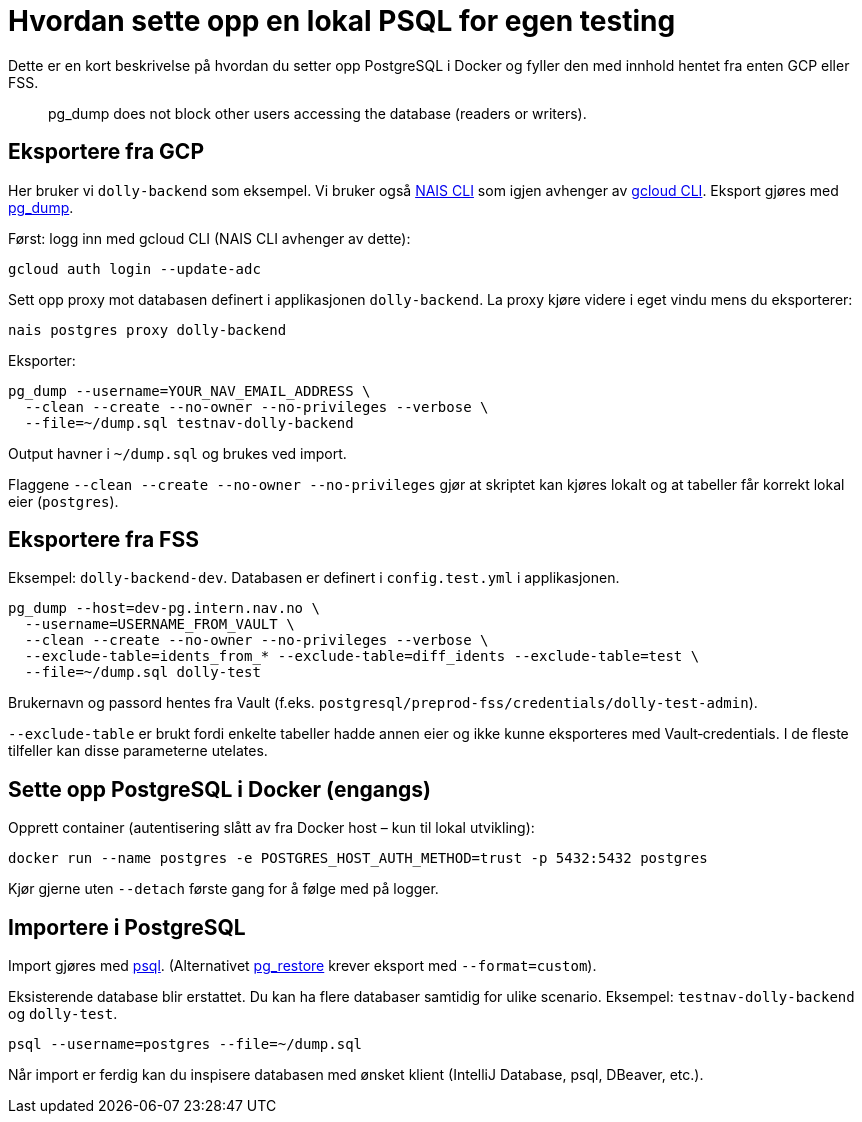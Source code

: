 [[local_db]]
= Hvordan sette opp en lokal PSQL for egen testing

Dette er en kort beskrivelse på hvordan du setter opp PostgreSQL i Docker og fyller den med innhold hentet fra enten GCP eller FSS.

[quote]
pg_dump does not block other users accessing the database (readers or writers).

[[local_db_eksport_gcp]]
== Eksportere fra GCP

Her bruker vi `dolly-backend` som eksempel. Vi bruker også https://doc.nais.io/operate/cli/[NAIS CLI] som igjen avhenger av https://cloud.google.com/sdk/gcloud[gcloud CLI]. Eksport gjøres med https://www.postgresql.org/docs/current/app-pgdump.html[pg_dump].

Først: logg inn med gcloud CLI (NAIS CLI avhenger av dette):
----
gcloud auth login --update-adc
----

Sett opp proxy mot databasen definert i applikasjonen `dolly-backend`. La proxy kjøre videre i eget vindu mens du eksporterer:
----
nais postgres proxy dolly-backend
----

Eksporter:
----
pg_dump --username=YOUR_NAV_EMAIL_ADDRESS \
  --clean --create --no-owner --no-privileges --verbose \
  --file=~/dump.sql testnav-dolly-backend
----
Output havner i `~/dump.sql` og brukes ved import.

Flaggene `--clean --create --no-owner --no-privileges` gjør at skriptet kan kjøres lokalt og at tabeller får korrekt lokal eier (`postgres`).

[[local_db_eksport_fss]]
== Eksportere fra FSS

Eksempel: `dolly-backend-dev`. Databasen er definert i `config.test.yml` i applikasjonen.
----
pg_dump --host=dev-pg.intern.nav.no \
  --username=USERNAME_FROM_VAULT \
  --clean --create --no-owner --no-privileges --verbose \
  --exclude-table=idents_from_* --exclude-table=diff_idents --exclude-table=test \
  --file=~/dump.sql dolly-test
----
Brukernavn og passord hentes fra Vault (f.eks. `postgresql/preprod-fss/credentials/dolly-test-admin`).

`--exclude-table` er brukt fordi enkelte tabeller hadde annen eier og ikke kunne eksporteres med Vault‑credentials. I de fleste tilfeller kan disse parameterne utelates.

[[local_db_docker_setup]]
== Sette opp PostgreSQL i Docker (engangs)

Opprett container (autentisering slått av fra Docker host – kun til lokal utvikling):
----
docker run --name postgres -e POSTGRES_HOST_AUTH_METHOD=trust -p 5432:5432 postgres
----
Kjør gjerne uten `--detach` første gang for å følge med på logger.

[[local_db_import_psql]]
== Importere i PostgreSQL

Import gjøres med https://www.postgresql.org/docs/current/app-psql.html[psql]. (Alternativet https://www.postgresql.org/docs/current/app-pgrestore.html[pg_restore] krever eksport med `--format=custom`).

Eksisterende database blir erstattet. Du kan ha flere databaser samtidig for ulike scenario. Eksempel: `testnav-dolly-backend` og `dolly-test`.
----
psql --username=postgres --file=~/dump.sql
----

Når import er ferdig kan du inspisere databasen med ønsket klient (IntelliJ Database, psql, DBeaver, etc.).
